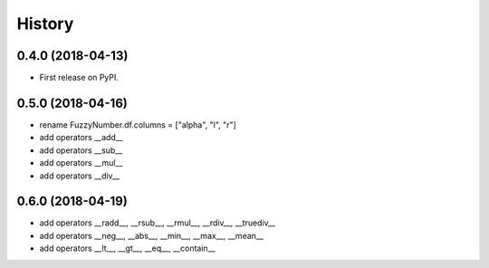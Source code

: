 =======
History
=======

0.4.0 (2018-04-13)
------------------

* First release on PyPI.

0.5.0 (2018-04-16)
------------------

* rename FuzzyNumber.df.columns = ["alpha", "l", "r"]
* add operators __add__
* add operators __sub__
* add operators __mul__
* add operators __div__

0.6.0 (2018-04-19)
------------------

* add operators __radd__, __rsub__, __rmul__, __rdiv__, __truediv__
* add operators __neg__, __abs__, __min__, __max__, __mean__
* add operators __lt__, __gt__, __eq__, __contain__
